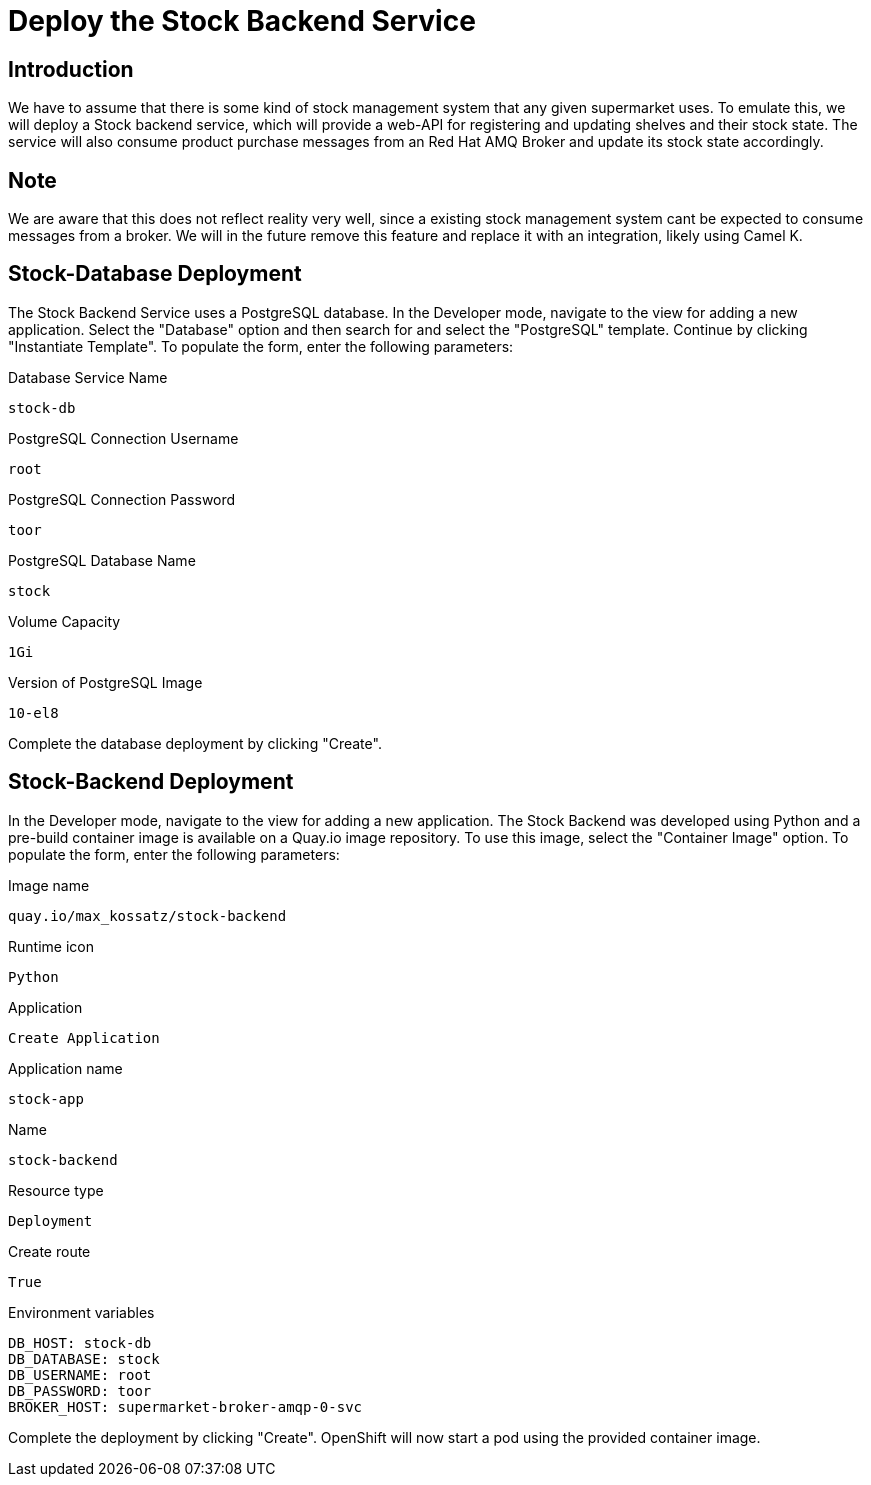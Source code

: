 = Deploy the Stock Backend Service

== Introduction

We have to assume that there is some kind of stock management system that any given 
supermarket uses. To emulate this, we will deploy a Stock backend service, 
which will provide a web-API for registering and updating shelves and their 
stock state. The service will also consume product purchase messages from an 
Red Hat AMQ Broker and update its stock state accordingly.

== Note

We are aware that this does not reflect reality very well, since a existing stock 
management system cant be expected to consume messages from a broker. We will in 
the future remove this feature and replace it with an integration, likely using Camel K.


== Stock-Database Deployment

The Stock Backend Service uses a PostgreSQL database. In the Developer mode, navigate to the view for adding a new application. Select the "Database" option and then search for and select the "PostgreSQL" template. 
Continue by clicking "Instantiate Template". To populate the form, enter the following parameters:

.Database Service Name
[source,shell]
----
stock-db
----

.PostgreSQL Connection Username
[source,shell]
----
root
----

.PostgreSQL Connection Password
[source,shell]
----
toor
----

.PostgreSQL Database Name
[source,shell]
----
stock
----

.Volume Capacity
[source,shell]
----
1Gi
----

.Version of PostgreSQL Image
[source,shell]
----
10-el8
----

Complete the database deployment by clicking "Create".


== Stock-Backend Deployment

In the Developer mode, navigate to the view for adding a new application. 
The Stock Backend was developed using Python and a pre-build container image is available 
on a Quay.io image repository. To use this image, select the "Container Image" option.
To populate the form, enter the following parameters:

.Image name
[source,shell]
----
quay.io/max_kossatz/stock-backend
----

.Runtime icon
[source,shell]
----
Python
----

.Application
[source,shell]
----
Create Application
----

.Application name
[source,shell]
----
stock-app
----

.Name
[source,shell]
----
stock-backend
----

.Resource type
[source,shell]
----
Deployment
----

.Create route
[source,shell]
----
True
----

.Environment variables
[source,shell]
----
DB_HOST: stock-db
DB_DATABASE: stock
DB_USERNAME: root
DB_PASSWORD: toor
BROKER_HOST: supermarket-broker-amqp-0-svc
----


Complete the deployment by clicking "Create".
OpenShift will now start a pod using the provided container image.